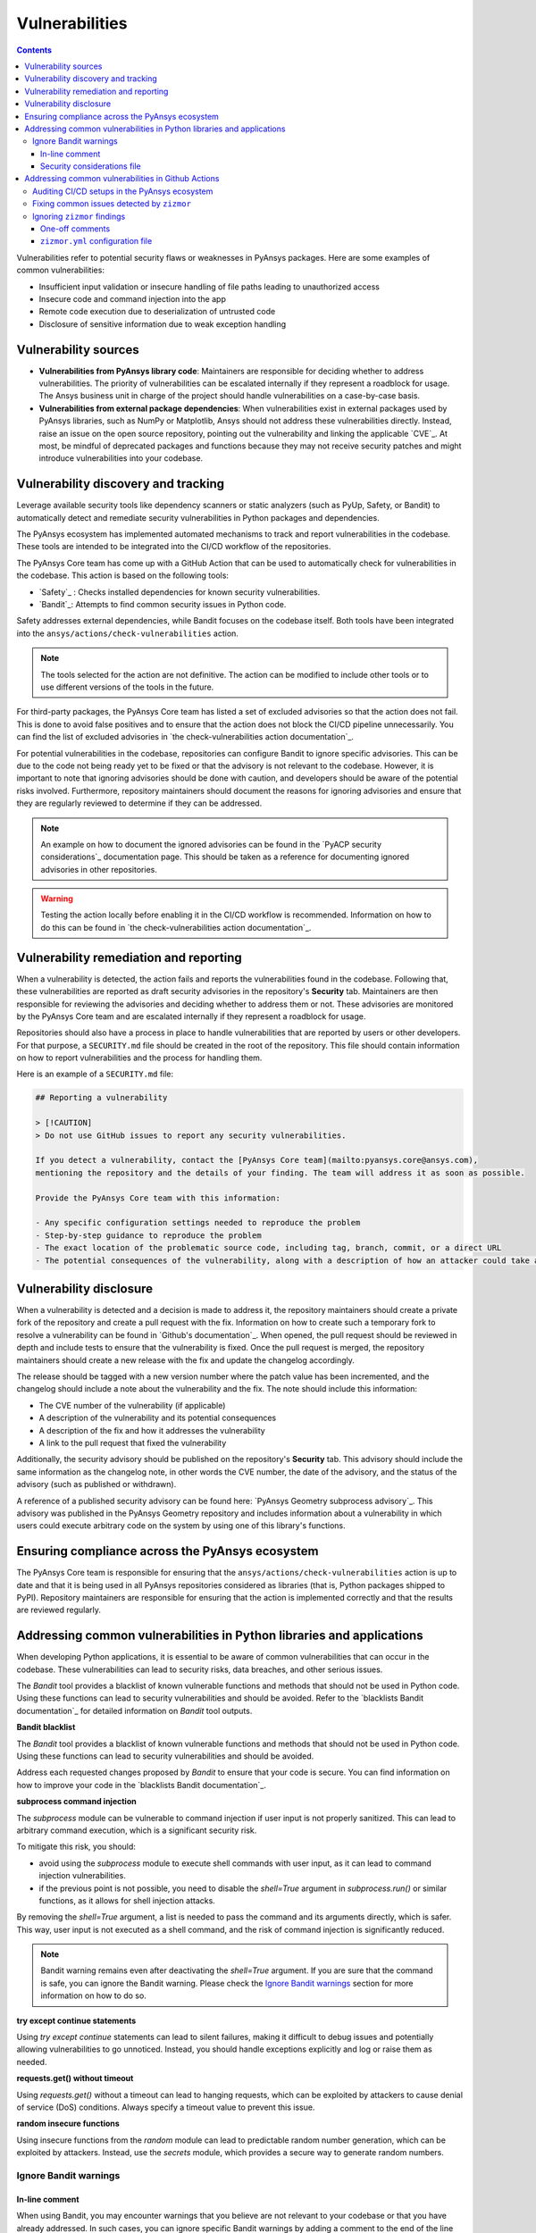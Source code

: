 Vulnerabilities
===============

.. contents::

Vulnerabilities refer to potential security flaws or weaknesses in PyAnsys packages.
Here are some examples of common vulnerabilities:

- Insufficient input validation or insecure handling of file paths leading to unauthorized access
- Insecure code and command injection into the app
- Remote code execution due to deserialization of untrusted code
- Disclosure of sensitive information due to weak exception handling

Vulnerability sources
---------------------

- **Vulnerabilities from PyAnsys library code**: Maintainers are responsible for deciding whether
  to address vulnerabilities. The priority of vulnerabilities can be escalated internally if they
  represent a roadblock for usage. The Ansys business unit in charge of the project should handle
  vulnerabilities on a case-by-case basis.

- **Vulnerabilities from external package dependencies**: When vulnerabilities exist in external
  packages used by PyAnsys libraries, such as NumPy or Matplotlib, Ansys should not address these
  vulnerabilities directly. Instead, raise an issue on the open source repository, pointing out
  the vulnerability and linking the applicable `CVE`_. At most, be mindful of deprecated packages
  and functions because they may not receive security patches and might introduce vulnerabilities
  into your codebase.

Vulnerability discovery and tracking
-------------------------------------

Leverage available security tools like dependency scanners or static analyzers (such as PyUp,
Safety, or Bandit) to automatically detect and remediate security vulnerabilities in Python
packages and dependencies.

The PyAnsys ecosystem has implemented automated mechanisms to track and report vulnerabilities
in the codebase. These tools are intended to be integrated into the CI/CD workflow of the
repositories.

The PyAnsys Core team has come up with a GitHub Action that can be used to automatically check
for vulnerabilities in the codebase. This action is based on the following tools:

- `Safety`_ : Checks installed dependencies for known security vulnerabilities.
- `Bandit`_: Attempts to find common security issues in Python code.

Safety addresses external dependencies, while Bandit focuses on the codebase itself. Both tools
have been integrated into the ``ansys/actions/check-vulnerabilities`` action.

.. note::

  The tools selected for the action are not definitive. The action can be modified to include
  other tools or to use different versions of the tools in the future.

For third-party packages, the PyAnsys Core team has listed a set of excluded advisories so that
the action does not fail. This is done to avoid false positives and to ensure that the action does
not block the CI/CD pipeline unnecessarily. You can find the list of excluded advisories in
`the check-vulnerabilities action documentation`_.

For potential vulnerabilities in the codebase, repositories can configure Bandit to ignore
specific advisories. This can be due to the code not being ready yet to be fixed or that the
advisory is not relevant to the codebase. However, it is important to note that ignoring
advisories should be done with caution, and developers should be aware of the potential risks
involved. Furthermore, repository maintainers should document the reasons for ignoring advisories
and ensure that they are regularly reviewed to determine if they can be addressed.

.. note::

  An example on how to document the ignored advisories can be found in the `PyACP security
  considerations`_ documentation page. This should be taken as a reference for documenting ignored
  advisories in other repositories.

.. warning::

  Testing the action locally before enabling it in the CI/CD workflow is recommended. Information
  on how to do this can be found in `the check-vulnerabilities action documentation`_.

Vulnerability remediation and reporting
----------------------------------------

When a vulnerability is detected, the action fails and reports the vulnerabilities found in the
codebase. Following that, these vulnerabilities are reported as draft security advisories in the
repository's **Security** tab. Maintainers are then responsible for reviewing the advisories and
deciding whether to address them or not. These advisories are monitored by the PyAnsys Core team
and are escalated internally if they represent a roadblock for usage.

Repositories should also have a process in place to handle vulnerabilities that are reported by
users or other developers. For that purpose, a ``SECURITY.md`` file should be created in the root
of the repository. This file should contain information on how to report vulnerabilities and the
process for handling them.

Here is an example of a ``SECURITY.md`` file:

.. code-block:: markdown

 ## Reporting a vulnerability

 > [!CAUTION]
 > Do not use GitHub issues to report any security vulnerabilities.

 If you detect a vulnerability, contact the [PyAnsys Core team](mailto:pyansys.core@ansys.com),
 mentioning the repository and the details of your finding. The team will address it as soon as possible.

 Provide the PyAnsys Core team with this information:

 - Any specific configuration settings needed to reproduce the problem
 - Step-by-step guidance to reproduce the problem
 - The exact location of the problematic source code, including tag, branch, commit, or a direct URL
 - The potential consequences of the vulnerability, along with a description of how an attacker could take advantage of the issue

Vulnerability disclosure
------------------------

When a vulnerability is detected and a decision is made to address it, the repository maintainers
should create a private fork of the repository and create a pull request with the fix. Information
on how to create such a temporary fork to resolve a vulnerability can be found in `Github's
documentation`_. When opened, the pull request should be reviewed in depth and include tests to
ensure that the vulnerability is fixed. Once the pull request is merged, the repository
maintainers should create a new release with the fix and update the changelog accordingly.

The release should be tagged with a new version number where the patch value has been incremented,
and the changelog should include a note about the vulnerability and the fix. The note should
include this information:

- The CVE number of the vulnerability (if applicable)
- A description of the vulnerability and its potential consequences
- A description of the fix and how it addresses the vulnerability
- A link to the pull request that fixed the vulnerability

Additionally, the security advisory should be published on the repository's **Security** tab. This
advisory should include the same information as the changelog note, in other words the CVE number,
the date of the advisory, and the status of the advisory (such as published or withdrawn).

A reference of a published security advisory can be found here: `PyAnsys Geometry subprocess
advisory`_. This advisory was published in the PyAnsys Geometry repository and includes
information about a vulnerability in which users could execute arbitrary code on the system by
using one of this library's functions.

Ensuring compliance across the PyAnsys ecosystem
------------------------------------------------

The PyAnsys Core team is responsible for ensuring that the ``ansys/actions/check-vulnerabilities``
action is up to date and that it is being used in all PyAnsys repositories considered as libraries
(that is, Python packages shipped to PyPI). Repository maintainers are responsible for ensuring
that the action is implemented correctly and that the results are reviewed regularly.


Addressing common vulnerabilities in Python libraries and applications
----------------------------------------------------------------------

When developing Python applications, it is essential to be aware of common vulnerabilities that can
occur in the codebase. These vulnerabilities can lead to security risks, data breaches, and other
serious issues.

The `Bandit` tool provides a blacklist of known vulnerable functions and methods that should
not be used in Python code. Using these functions can lead to security vulnerabilities and
should be avoided. Refer to the `blacklists Bandit documentation`_ for detailed information on
`Bandit` tool outputs.


**Bandit blacklist**

The `Bandit` tool provides a blacklist of known vulnerable functions and methods that should
not be used in Python code. Using these functions can lead to security vulnerabilities and
should be avoided.

Address each requested changes proposed by `Bandit` to ensure that your code is secure.
You can find information on how to improve your code in the `blacklists Bandit documentation`_.


**subprocess command injection**

The `subprocess` module can be vulnerable to command injection if user input is not properly
sanitized. This can lead to arbitrary command execution, which is a significant security risk.

To mitigate this risk, you should:

- avoid using the `subprocess` module to execute shell commands with user input, as it can lead
  to command injection vulnerabilities.
- if the previous point is not possible, you need to disable the `shell=True` argument in 
  `subprocess.run()` or similar functions, as it allows for shell injection attacks.

By removing the `shell=True` argument, a list is needed to pass the command and its
arguments directly, which is safer. This way, user input is not executed as a shell command,
and the risk of command injection is significantly reduced.

.. tab-set::

    .. tab-item:: Risk of `subprocess` command injection

        .. code:: python

          import subprocess

          user_input = "malicious_command; rm -rf /"  # User input that could be malicious
          subprocess.run(f"echo {user_input}", shell=True)  # Vulnerable to command injection

    .. tab-item:: Reduced risk of `subprocess` command injection

        .. code:: python

          import subprocess

          user_input = "malicious_command; rm -rf /"  # User input that could be malicious
          # Removing shell=True and using a list
          subprocess.run(["echo", user_input])  # User input is not executed as a shell command

.. note::

  Bandit warning remains even after deactivating the `shell=True` argument.
  If you are sure that the command is safe, you can ignore the Bandit warning. Please
  check the `Ignore Bandit warnings`_ section for more information on how to do so.



**try except continue statements**

Using `try except continue` statements can lead to silent failures, making it difficult to debug
issues and potentially allowing vulnerabilities to go unnoticed. Instead, you should handle
exceptions explicitly and log or raise them as needed.

.. tab-set::

    .. tab-item:: `try except continue` without handling exceptions

        .. code:: python

          try:
              risky_operation()  # Some code that might raise an exception
          except:
              continue  # This will silently ignore all the exceptions and continue execution

    .. tab-item:: `try except continue` with explicit exception handling

        .. code:: python

          try:
              risky_operation()
          except SpecificException as e:
              continue  # Handle specific exceptions and continue
          except AnotherSpecificException as e:
              log_error(e)  # Log the error for debugging
              raise  # Raise the exception to notify the caller


**requests.get() without timeout**

Using `requests.get()` without a timeout can lead to hanging requests, which can be exploited
by attackers to cause denial of service (DoS) conditions. Always specify a timeout value to
prevent this issue.

.. tab-set::

    .. tab-item:: `requests.get()` without timeout

        .. code:: python

          import requests

          response = requests.get("https://example.com")  # No timeout specified

    .. tab-item:: `requests.get()` with timeout

        .. code:: python

          import requests

          response = requests.get("https://example.com", timeout=5)  # Timeout set to 5 seconds


**random insecure functions**

Using insecure functions from the `random` module can lead to predictable random number
generation, which can be exploited by attackers. Instead, use the `secrets` module, which
provides a secure way to generate random numbers.

.. tab-set::

    .. tab-item:: Insecure random functions

        .. code:: python

          import random

          random_number = random.randint(1, 100)  # Predictable random number generation
          random_letter = random.choice(["a", "b", "c"])  # Predictable choice from a list

    .. tab-item:: Secure random functions

        .. code:: python

          import secrets

          secure_random_number = secrets.randbelow(100)  # Secure random number generation
          secure_random_letter = secrets.choice(["a", "b", "c"])  # Secure choice from a list


Ignore Bandit warnings
~~~~~~~~~~~~~~~~~~~~~~

In-line comment
+++++++++++++++

When using Bandit, you may encounter warnings that you believe are not relevant to your codebase
or that you have already addressed. In such cases, you can ignore specific Bandit warnings by
adding a comment to the end of the line that triggers the warning. The comment should be in the
format ``# nosec <warning_id>``, where ``<warning_id>`` is the ID of the warning you want to ignore.

When you ignore a Bandit warning, it is essential to provide a clear comment explaining why
the warning is being ignored. This helps maintainers and other developers understand the context
and rationale behind the decision.

For example, to ignore the B404 warning, you would add `# nosec B404` to the end of the line:

.. code:: python

  # Subprocess is needed to start the backend. But
  # the input is controlled by the library. Excluding bandit check.
  import subprocess  # nosec B404


.. warning::

  Please note that ignoring Bandit warnings should be done with caution, and you should ensure
  that the code is safe and does not introduce any security risks. It is recommended to review the
  `bandit documentation`_ for more information on each warning and the potential risks involved.


Security considerations file
++++++++++++++++++++++++++++

In addition to ignoring specific Bandit warnings, it is a good practice to document the ignored
advisories in a dedicated file. You can find an example of such a file in the `PyACP security
considerations`_ documentation page. This way, you can provide to the users a clear overview of
the vulnerabilities that need to be taken into account when using the library.

Addressing common vulnerabilities in Github Actions
---------------------------------------------------
Vulnerabilities can exist in continuous integration (CI) pipelines just as they can in a codebase.
To reduce the risk of security breaches and supply chain attacks, it is important to secure your
GitHub Actions workflows against known vulnerabilities.

`zizmor`_ is a static analysis tool that audits GitHub Actions CI/CD setups. It detects common
vulnerabilities and, in some cases, can automatically fix them. For detailed information about
the rules that zizmor applies when auditing workflows, see `zizmor audit rules`_.

Auditing CI/CD setups in the PyAnsys ecosystem
~~~~~~~~~~~~~~~~~~~~~~~~~~~~~~~~~~~~~~~~~~~~~~
For PyAnsys ecosystem projects, the recommended way to audit workflows is to use the
``ansys/actions/check-actions-security`` action. The action wraps ``zizmor`` and provides
additional functionality and configuration tailored to PyAnsys projects. For setup instructions,
see `the check-actions-security action documentation`_.

Fixing common issues detected by ``zizmor``
~~~~~~~~~~~~~~~~~~~~~~~~~~~~~~~~~~~~~~~~~~~
This section describes how to fix common workflow vulnerabilities.
For practical examples, see these pull requests with fixes already applied in the PyAnsys ecosystem:

- `Ansys actions security fixes 1`_
- `Ansys actions security fixes 2`_
- `Ansys actions security fixes 3`_
- `PyConverter-XML2Py security fixes`_

For vulnerabilities not listed here, refer to `zizmor audit rules`_ for remediation steps.
For additional examples of fixes, see the `zizmor trophy case`_.

**artipacked**

.. tab-set::


  .. tab-item:: Before

    .. code:: yaml

      # See https://docs.zizmor.sh/audits/#artipacked for more information.
      steps:

      - name: "Checkout project" # actions/checkout persists git credentials by default.
        uses: actions/checkout@11bd71901bbe5b1630ceea73d27597364c9af683 # v4.2.2


  .. tab-item:: After

    .. code:: yaml

      # See https://docs.zizmor.sh/audits/#artipacked for more information.
      steps:
  
      - name: "Checkout project"
        uses: actions/checkout@11bd71901bbe5b1630ceea73d27597364c9af683 # v4.2.2
        with: # Unless needed for git operations in subsequent steps, do not persist credentials.
          persist-credentials: false

.. note::

  When you run git commands that require persisted credentials in subsequent steps within the same job,
  you can ignore this audit finding. For details, see `ignoring zizmor results`_

**unpinned-uses**

.. tab-set::


  .. tab-item:: Before

    .. code:: yaml

      # See https://docs.zizmor.sh/audits/#unpinned-uses for more information.
      steps:

      - name: "Upload distribution artifacts to GitHub artifacts"
        uses: actions/upload-artifact@v4 # The commit a tag-pinned action points to can change due to various factors.
        with:
          name: ${{ env.LIBRARY_NAME }}-artifacts
          path: ~/${{ env.LIBRARY_NAME }}/dist/


  .. tab-item:: After

    .. code:: yaml

      # See https://docs.zizmor.sh/audits/#unpinned-uses for more information.
      steps:

      - name: "Upload distribution artifacts to GitHub artifacts"
        uses: actions/upload-artifact@4cec3d8aa04e39d1a68397de0c4cd6fb9dce8ec1 # v4.6.1 # Pinning with a SHA prevents this.
        with:
          name: ${{ env.LIBRARY_NAME }}-artifacts
          path: ~/${{ env.LIBRARY_NAME }}/dist/

.. tip::

  You can use the `pinact`_ tool to automatically pin versions of actions and reusable workflows.

.. note::

  The ``ansys/actions/check-actions-security`` action has a ``trust-ansys-actions`` option that
  allows you to use tags for ``ansys/actions``.
  When this option is enabled, you only need to pin external actions.

**github-env**

.. tab-set::


  .. tab-item:: Before

    .. code:: yaml

      # See https://docs.zizmor.sh/audits/#github-env for more information.
      steps:

      - name: "Decompose tag into components"
        shell: bash
        run: |
          if [[ ${{ github.ref_name }} =~ ^v[0-9]+\.[0-9]+\.[0-9]+$ ]]; then
            IFS='.' read -ra PARTS <<< "${{ github.ref_name }}"
            echo "V_AND_MAJOR=${PARTS[0]}" >> $GITHUB_ENV # When used in workflows with dangerous triggers, such as pull_request_target
            echo "MINOR=${PARTS[1]}" >> $GITHUB_ENV # and workflow_run, GITHUB_ENV and GITHUB_PATH can be an arbitrary code execution risk.
            echo "PATCH=${PARTS[2]}" >> $GITHUB_ENV
          else
            echo "Invalid tag format. Expected vX.Y.Z but got ${{ github.ref_name }}"
            exit 1
          fi

      - name: "Check tag is valid for current branch"
        shell: bash
        run: |
          V_AND_MAJOR=${{ env.V_AND_MAJOR }}
          MAJOR="${V_AND_MAJOR#v}"
          echo "MAJOR=${MAJOR}" >> $GITHUB_ENV
          if [[ ${{ github.event.base_ref }} != "refs/heads/release/$MAJOR.${{ env.MINOR }}" ]]; then
            echo "::error::Tag ${{ github.ref_name }} does not match branch version. wrong branch."
            exit 1
          fi

      - name: "Remove v${{ env.MAJOR }} tag"
        shell: bash
        run: |
          git push --delete origin v${{ env.MAJOR }} && \
            echo "Deleted v${{ env.MAJOR }} tag" || \
            echo "Tag v${{ env.MAJOR }} not found"

      - name: "Remove v${{ env.MAJOR }}.${{ env.MINOR }} tag"
        shell: bash
        run: |
          git push --delete origin v${{ env.MAJOR }}.${{ env.MINOR }} && \
            echo "Deleted v${{ env.MAJOR }}.${{ env.MINOR }} tag" || \
            echo "Tag v${{ env.MAJOR }}.${{ env.MINOR }} not found"

      - name: "Create new tags"
        shell: bash
        run: |
          git tag v${{ env.MAJOR }}.${{ env.MINOR }}
          git tag v${{ env.MAJOR }}
          git push origin v${{ env.MAJOR }}.${{ env.MINOR }}
          git push origin v${{ env.MAJOR }}


  .. tab-item:: After

    .. code:: yaml

      # See https://docs.zizmor.sh/audits/#github-env for more information.
      steps:

      - name: "Decompose tag into components"
        id: tag-components
        shell: bash
        run: |
          if [[ ${{ github.ref_name }} =~ ^v[0-9]+\.[0-9]+\.[0-9]+$ ]]; then
            IFS='.' read -ra PARTS <<< "${{ github.ref_name }}"
            echo "V_AND_MAJOR=${PARTS[0]}" >> $GITHUB_OUTPUT # Writing to GITHUB_OUTPUT is safe.
            echo "MINOR=${PARTS[1]}" >> $GITHUB_OUTPUT # Writing to GITHUB_OUTPUT is safe.
            echo "PATCH=${PARTS[2]}" >> $GITHUB_OUTPUT # Writing to GITHUB_OUTPUT is safe.
          else
            echo "Invalid tag format. Expected vX.Y.Z but got ${{ github.ref_name }}"
            exit 1
          fi

      - name: "Check tag is valid for current branch"
        id: current-branch-tag-validity
        shell: bash
        env:
          V_AND_MAJOR: ${{ steps.tag-components.outputs.V_AND_MAJOR }} # Then share information between steps
          MINOR: ${{ steps.tag-components.outputs.MINOR }} # through the env block.
        run: |
          MAJOR="${V_AND_MAJOR#v}"
          echo "MAJOR=${MAJOR}" >> $GITHUB_OUTPUT
          if [[ ${{ github.event.base_ref }} != "refs/heads/release/${MAJOR}.${MINOR}" ]]; then
            echo "::error::Tag ${{ github.ref_name }} does not match branch version. wrong branch."
            exit 1
          fi

      - name: "Remove v${{ steps.current-branch-tag-validity.outputs.MAJOR }} tag"
        shell: bash
        env:
          MAJOR: ${{ steps.current-branch-tag-validity.outputs.MAJOR }}
        run: |
          git push --delete origin v${MAJOR} && \
            echo "Deleted v${MAJOR} tag" || \
            echo "Tag v${MAJOR} not found"

      - name: "Remove v${{ steps.current-branch-tag-validity.outputs.MAJOR }}.${{ steps.tag-components.outputs.MINOR }} tag"
        shell: bash
        env:
          MAJOR: ${{ steps.current-branch-tag-validity.outputs.MAJOR }}
          MINOR: ${{ steps.tag-components.outputs.MINOR }}
        run: |
          git push --delete origin v${MAJOR}.${MINOR} && \
            echo "Deleted v${MAJOR}.${MINOR} tag" || \
            echo "Tag v${MAJOR}.${MINOR} not found"

      - name: "Create new tags"
        shell: bash
        env:
          MAJOR: ${{ steps.current-branch-tag-validity.outputs.MAJOR }}
          MINOR: ${{ steps.tag-components.outputs.MINOR }}
        run: |
          git tag v${MAJOR}.${MINOR}
          git tag v${MAJOR}
          git push origin v${MAJOR}.${MINOR}
          git push origin v${MAJOR}

.. note::

  The trick is to pass state between steps using ``GITHUB_OUTPUT`` instead of ``GITHUB_ENV`` or ``GITHUB_PATH``.
  On Windows runners, the same principle applies when running commands in ``cmd`` or ``pwsh``; only the syntax differs.

**template-injection**

.. tab-set::


  .. tab-item:: Before

    .. code:: yaml

      # See https://docs.zizmor.sh/audits/#template-injection for more information.
      name: Example reusable workflow

      on:
        workflow_call:
          inputs:
            user-input:
              required: false
              type: string
              default: "user input"

        workflow_dispatch:
          inputs:
            required: false
            type: string
            default: "user input"

      jobs:
        example-job:
          name: "Example job"
          runs-on: ubuntu-latest
          steps:

          - name: "Inspect context variables and workflow input"
            run: |
              echo ${{ github.workspace }} # which are resolved before workflows and jobs run. These expansions
              echo ${{ runner.temp }} # insert their results directly into the context, which can accidentally introduce shell injection risks.
              echo ${{ input.user-input }} # This is especially through when such expansion is from a user input.


  .. tab-item:: After

    .. code:: yaml

      # See https://docs.zizmor.sh/audits/#template-injection for more information.
      name: Example reusable workflow

      on:
        workflow_call:
          inputs:
            user-input:
              required: false
              type: string
              default: "user input"

        workflow_dispatch:
          inputs:
            required: false
            type: string
            default: "user input"

      jobs:
        example-job:
          name: "Example job"
          runs-on: ubuntu-latest
          steps:

          - name: "Inspect context variables and workflow input"
            env:
              USER_INPUT: ${{ inputs.user-input }} # Expand inputs and relevant context variables in the env block.
            run: |
              echo ${USER_INPUT} # Then use that directly within the run block.
              echo ${RUNNER_TEMP} # Also, most Github context variables have equivalent environment variables
              echo ${GITHUB_WORKSPACE} # that can be directly used in place of template expansions.

.. note::

  Notice that ``RUNNER_TEMP`` and ``GITHUB_WORKSPACE`` were not explicitly set in the ``env`` block.
  Some GitHub context variables automatically map to environment variables, such as
  ``runner.temp`` to ``RUNNER_TEMP`` and ``github.workspace`` to ``GITHUB_WORKSPACE``.
  
  If a corresponding environment variable is not automatically available, you must set it in the ``env``
  block of the job or step where it is needed before you can use it.

**excessive-permissions**

.. tab-set::


  .. tab-item:: Before

    .. code:: yaml

      # See https://docs.zizmor.sh/audits/#excessive-permissions for more information.
      name: Github CI

      on:
        pull_request:
        push:
          tags:
            - "*"
          branches:
            - main

      env:
        MAIN_PYTHON_VERSION: '3.12'
        DOCUMENTATION_CNAME: 'actions.docs.ansys.com'

      # When not specified, the default permission assigned to workflows might be too excessive
      # for what the jobs need to do. Furthermore, all job steps automatically inherit this
      # default permission

      concurrency:
        group: ${{ github.workflow }}-${{ github.ref }}
        cancel-in-progress: true

      jobs:
        doc-build:
          name: "Doc build"
          runs-on: ubuntu-latest
          steps:
            - uses: ansys/actions/doc-build@v10.1.0a0
              with:
                skip-install: true
                python-version: ${{ env.MAIN_PYTHON_VERSION }}
                use-python-cache: false
                needs-quarto: true

        doc-deploy-dev:
          name: "Deploy development documentation"
          runs-on: ubuntu-latest
          needs: [doc-build]
          steps:
            - uses: ansys/actions/doc-deploy-dev@v10.1.0a0
              with:
                cname: ${{ env.DOCUMENTATION_CNAME }}
                token: ${{ secrets.GITHUB_TOKEN }}
                bot-user: ${{ secrets.PYANSYS_CI_BOT_USERNAME }}
                bot-email: ${{ secrets.PYANSYS_CI_BOT_EMAIL }}


  .. tab-item:: After

    .. code:: yaml

      # See https://docs.zizmor.sh/audits/#excessive-permissions for more information.
      name: Github CI

      on:
        pull_request:
        push:
          tags:
            - "*"
          branches:
            - main

      env:
        MAIN_PYTHON_VERSION: '3.12'
        DOCUMENTATION_CNAME: 'actions.docs.ansys.com'

      permissions: {} # Zero permissions can be granted at the workflow level if not all jobs require permissions.
                      # As a good rule of thumb, this normally includes jobs that don't use secrets.

      concurrency:
        group: ${{ github.workflow }}-${{ github.ref }}
        cancel-in-progress: true

      jobs:
        doc-build:
          name: "Doc build"
          runs-on: ubuntu-latest
          steps:
            - uses: ansys/actions/doc-build@v10.1.0a0
              with:
                skip-install: true
                python-version: ${{ env.MAIN_PYTHON_VERSION }}
                use-python-cache: false
                needs-quarto: true

        doc-deploy-dev:
          name: "Deploy development documentation"
          runs-on: ubuntu-latest
          needs: [doc-build]
          permissions:
            contents: write # The specific permission type needed is set for a job that actually needs it.
          steps:
            - uses: ansys/actions/doc-deploy-dev@v10.1.0a0
              with:
                cname: ${{ env.DOCUMENTATION_CNAME }}
                token: ${{ secrets.GITHUB_TOKEN }}
                bot-user: ${{ secrets.PYANSYS_CI_BOT_USERNAME }}
                bot-email: ${{ secrets.PYANSYS_CI_BOT_EMAIL }}

**anonymous-definition**

.. tab-set::


  .. tab-item:: Before

    .. code:: yaml

      # See https://docs.zizmor.sh/audits/#anonymous-definition for more information.
      on: push # This workflow has no name.

      jobs:
        build:
          runs-on: ubuntu-latest
          steps:
            - run: echo "Hello!"


  .. tab-item:: After

    .. code:: yaml

      # See https://docs.zizmor.sh/audits/#anonymous-definition for more information.
      name: Echo Test # It is good practice to always name workflows.
      on: push

      jobs:
        build:
          runs-on: ubuntu-latest
          steps:
            - run: echo "Hello!"

.. note::

  This finding has no security impact and is more of reinforcing good practices.

Ignoring ``zizmor`` findings
~~~~~~~~~~~~~~~~~~~~~~~~~~~~

One-off comments
++++++++++++++++
While auditing workflows with ``zizmor``, you might need to ignore findings that are not relevant to your workflows.  
You can ignore ``zizmor`` audits by adding a YAML comment on any line within the span of the finding.

Use the following format:

.. code:: yaml

  # zizmor: ignore[<rule-name>]

For example, to ignore the ``artipacked`` rule:

.. code:: yaml

  # zizmor: ignore[artipacked]

To ignore multiple rules in the same span, separate them with commas:

.. code:: yaml

  # zizmor: ignore[github-env,template-injection]

For more information, see `ignoring zizmor results`_.

``zizmor.yml`` configuration file
+++++++++++++++++++++++++++++++++
If you need to ignore multiple findings or entire files, a ``zizmor.yml`` configuration file is
easier to maintain than one-off comments.

A ``zizmor.yml`` file might look like this:

.. code:: yaml

  rules:
    unpinned-uses:
      config:
        policies:
          ansys/*: ref-pin
          actions/*: hash-pin
    template-injection:
      ignore:
        - safe.yml
        - somewhat-safe.yml:123
        - one-exact-spot.yml:123:456

This configuration file achieves the following:

- Declares that ``ansys/actions`` can be pinned with tags, but ``actions/*`` must be pinned with a SHA.
- Ignores all ``template-injection`` findings in ``safe.yml``, regardless of line or column location.
- Ignores any ``template-injection`` findings in ``somewhat-safe.yml`` that occur on line 123.
- Ignores one ``template-injection`` finding in ``one-exact-spot.yml`` that occurs on line 123, column 456.

For more information, see `ignoring zizmor results`_.